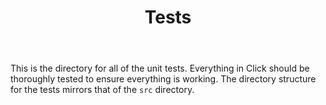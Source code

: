 #+TITLE: Tests

This is the directory for all of the unit tests. Everything in Click should be thoroughly tested to
ensure everything is working. The directory structure for the tests mirrors that of the ~src~ directory.
